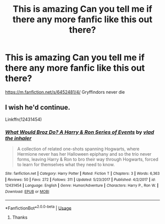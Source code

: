 #+TITLE: This is amazing Can you tell me if there any more fanfic like this out there?

* This is amazing Can you tell me if there any more fanfic like this out there?
:PROPERTIES:
:Author: pygmypuffonacid
:Score: 4
:DateUnix: 1565051913.0
:DateShort: 2019-Aug-06
:END:
[[https://m.fanfiction.net/s/6452481/4/]] Gryffindors never die


** I wish he'd continue.

Linkffn(12431454)
:PROPERTIES:
:Author: Ash_Lestrange
:Score: 2
:DateUnix: 1565052230.0
:DateShort: 2019-Aug-06
:END:

*** [[https://www.fanfiction.net/s/12431454/1/][*/What Would Broz Do? A Harry & Ron Series of Events/*]] by [[https://www.fanfiction.net/u/1401424/vlad-the-inhaler][/vlad the inhaler/]]

#+begin_quote
  A collection of related one-shots spanning Hogwarts, where Hermione never has her Halloween epiphany and so the trio never forms, leaving Harry & Ron to bro their way through Hogwarts, forced to learn for themselves what they need to know.
#+end_quote

^{/Site/:} ^{fanfiction.net} ^{*|*} ^{/Category/:} ^{Harry} ^{Potter} ^{*|*} ^{/Rated/:} ^{Fiction} ^{T} ^{*|*} ^{/Chapters/:} ^{3} ^{*|*} ^{/Words/:} ^{6,363} ^{*|*} ^{/Reviews/:} ^{50} ^{*|*} ^{/Favs/:} ^{272} ^{*|*} ^{/Follows/:} ^{311} ^{*|*} ^{/Updated/:} ^{5/23/2017} ^{*|*} ^{/Published/:} ^{4/2/2017} ^{*|*} ^{/id/:} ^{12431454} ^{*|*} ^{/Language/:} ^{English} ^{*|*} ^{/Genre/:} ^{Humor/Adventure} ^{*|*} ^{/Characters/:} ^{Harry} ^{P.,} ^{Ron} ^{W.} ^{*|*} ^{/Download/:} ^{[[http://www.ff2ebook.com/old/ffn-bot/index.php?id=12431454&source=ff&filetype=epub][EPUB]]} ^{or} ^{[[http://www.ff2ebook.com/old/ffn-bot/index.php?id=12431454&source=ff&filetype=mobi][MOBI]]}

--------------

*FanfictionBot*^{2.0.0-beta} | [[https://github.com/tusing/reddit-ffn-bot/wiki/Usage][Usage]]
:PROPERTIES:
:Author: FanfictionBot
:Score: 1
:DateUnix: 1565052243.0
:DateShort: 2019-Aug-06
:END:

**** Thanks
:PROPERTIES:
:Author: pygmypuffonacid
:Score: 1
:DateUnix: 1565100474.0
:DateShort: 2019-Aug-06
:END:
